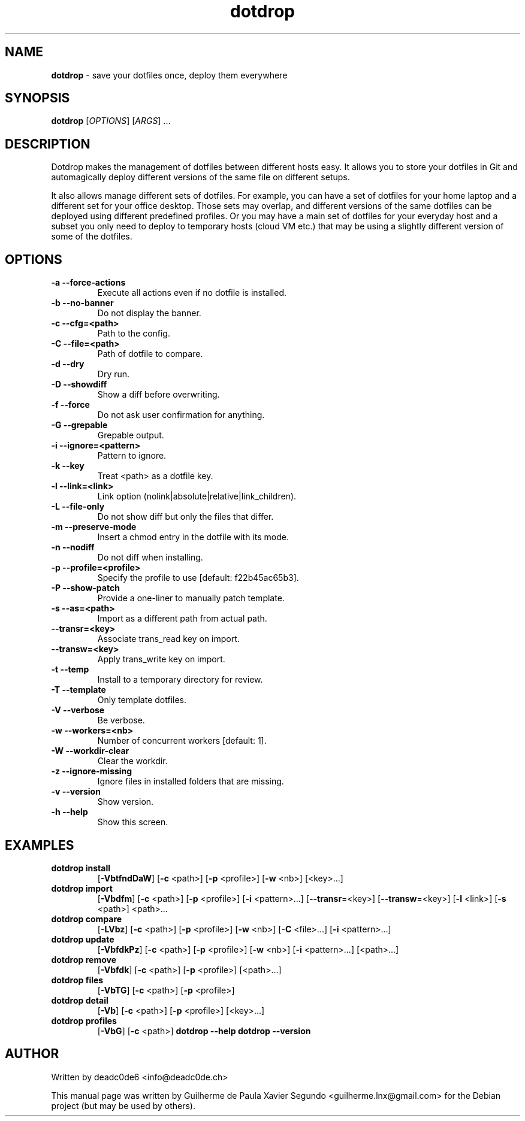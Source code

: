 .\" Text automatically generated by txt2man
.TH dotdrop 1 "21 December 2022" "dotdrop-1.12.2" "Save your dotfiles once, deploy them everywhere"
.SH NAME
\fBdotdrop \fP- save your dotfiles once, deploy them everywhere
\fB
.SH SYNOPSIS
.nf
.fam C
 \fBdotdrop\fP [\fIOPTIONS\fP] [\fIARGS\fP] \.\.\.

.fam T
.fi
.fam T
.fi
.SH DESCRIPTION
Dotdrop makes the management of dotfiles between different hosts easy.
It allows you to store your dotfiles in Git and automagically deploy
different versions of the same file on different setups.
.PP
It also allows manage different sets of dotfiles. For example, you can have
a set of dotfiles for your home laptop and a different set for your office
desktop. Those sets may overlap, and different versions of the same dotfiles
can be deployed using different predefined profiles. Or you may have a main
set of dotfiles for your everyday host and a subset you only need to deploy
to temporary hosts (cloud VM etc.) that may be using a slightly different
version of some of the dotfiles.
.SH OPTIONS
.TP
.B
\fB-a\fP \fB--force-actions\fP
Execute all actions even if no dotfile is installed.
.TP
.B
\fB-b\fP \fB--no-banner\fP
Do not display the banner.
.TP
.B
\fB-c\fP \fB--cfg\fP=<path>
Path to the config.
.TP
.B
\fB-C\fP \fB--file\fP=<path>
Path of dotfile to compare.
.TP
.B
\fB-d\fP \fB--dry\fP
Dry run.
.TP
.B
\fB-D\fP \fB--showdiff\fP
Show a diff before overwriting.
.TP
.B
\fB-f\fP \fB--force\fP
Do not ask user confirmation for anything.
.TP
.B
\fB-G\fP \fB--grepable\fP
Grepable output.
.TP
.B
\fB-i\fP \fB--ignore\fP=<pattern>
Pattern to ignore.
.TP
.B
\fB-k\fP \fB--key\fP
Treat <path> as a dotfile key.
.TP
.B
\fB-l\fP \fB--link\fP=<link>
Link option (nolink|absolute|relative|link_children).
.TP
.B
\fB-L\fP \fB--file-only\fP
Do not show diff but only the files that differ.
.TP
.B
\fB-m\fP \fB--preserve-mode\fP
Insert a chmod entry in the dotfile with its mode.
.TP
.B
\fB-n\fP \fB--nodiff\fP
Do not diff when installing.
.TP
.B
\fB-p\fP \fB--profile\fP=<profile>
Specify the profile to use [default: f22b45ac65b3].
.TP
.B
\fB-P\fP \fB--show-patch\fP
Provide a one-liner to manually patch template.
.TP
.B
\fB-s\fP \fB--as\fP=<path>
Import as a different path from actual path.
.TP
.B
\fB--transr\fP=<key>
Associate trans_read key on import.
.TP
.B
\fB--transw\fP=<key>
Apply trans_write key on import.
.TP
.B
\fB-t\fP \fB--temp\fP
Install to a temporary directory for review.
.TP
.B
\fB-T\fP \fB--template\fP
Only template dotfiles.
.TP
.B
\fB-V\fP \fB--verbose\fP
Be verbose.
.TP
.B
\fB-w\fP \fB--workers\fP=<nb>
Number of concurrent workers [default: 1].
.TP
.B
\fB-W\fP \fB--workdir-clear\fP
Clear the workdir.
.TP
.B
\fB-z\fP \fB--ignore-missing\fP
Ignore files in installed folders that are missing.
.TP
.B
\fB-v\fP \fB--version\fP
Show version.
.TP
.B
\fB-h\fP \fB--help\fP
Show this screen.
.SH EXAMPLES
.TP
.B
\fBdotdrop\fP install
[\fB-VbtfndDaW\fP] [\fB-c\fP <path>] [\fB-p\fP <profile>]
[\fB-w\fP <nb>] [<key>\.\.\.]
.TP
.B
\fBdotdrop\fP import
[\fB-Vbdfm\fP]     [\fB-c\fP <path>] [\fB-p\fP <profile>] [\fB-i\fP <pattern>\.\.\.]
[\fB--transr\fP=<key>] [\fB--transw\fP=<key>]
[\fB-l\fP <link>] [\fB-s\fP <path>] <path>\.\.\.
.TP
.B
\fBdotdrop\fP compare
[\fB-LVbz\fP]      [\fB-c\fP <path>] [\fB-p\fP <profile>]
[\fB-w\fP <nb>] [\fB-C\fP <file>\.\.\.] [\fB-i\fP <pattern>\.\.\.]
.TP
.B
\fBdotdrop\fP update
[\fB-VbfdkPz\fP]   [\fB-c\fP <path>] [\fB-p\fP <profile>]
[\fB-w\fP <nb>] [\fB-i\fP <pattern>\.\.\.] [<path>\.\.\.]
.TP
.B
\fBdotdrop\fP remove
[\fB-Vbfdk\fP]     [\fB-c\fP <path>] [\fB-p\fP <profile>] [<path>\.\.\.]
.TP
.B
\fBdotdrop\fP files
[\fB-VbTG\fP]      [\fB-c\fP <path>] [\fB-p\fP <profile>]
.TP
.B
\fBdotdrop\fP detail
[\fB-Vb\fP]        [\fB-c\fP <path>] [\fB-p\fP <profile>] [<key>\.\.\.]
.TP
.B
\fBdotdrop\fP profiles
[\fB-VbG\fP]       [\fB-c\fP <path>]
\fBdotdrop\fP \fB--help\fP
\fBdotdrop\fP \fB--version\fP
.SH AUTHOR
Written by deadc0de6 <info@deadc0de.ch>
.PP
This manual page was written by Guilherme de Paula Xavier Segundo
<guilherme.lnx@gmail.com> for the Debian project (but may be used by others).
